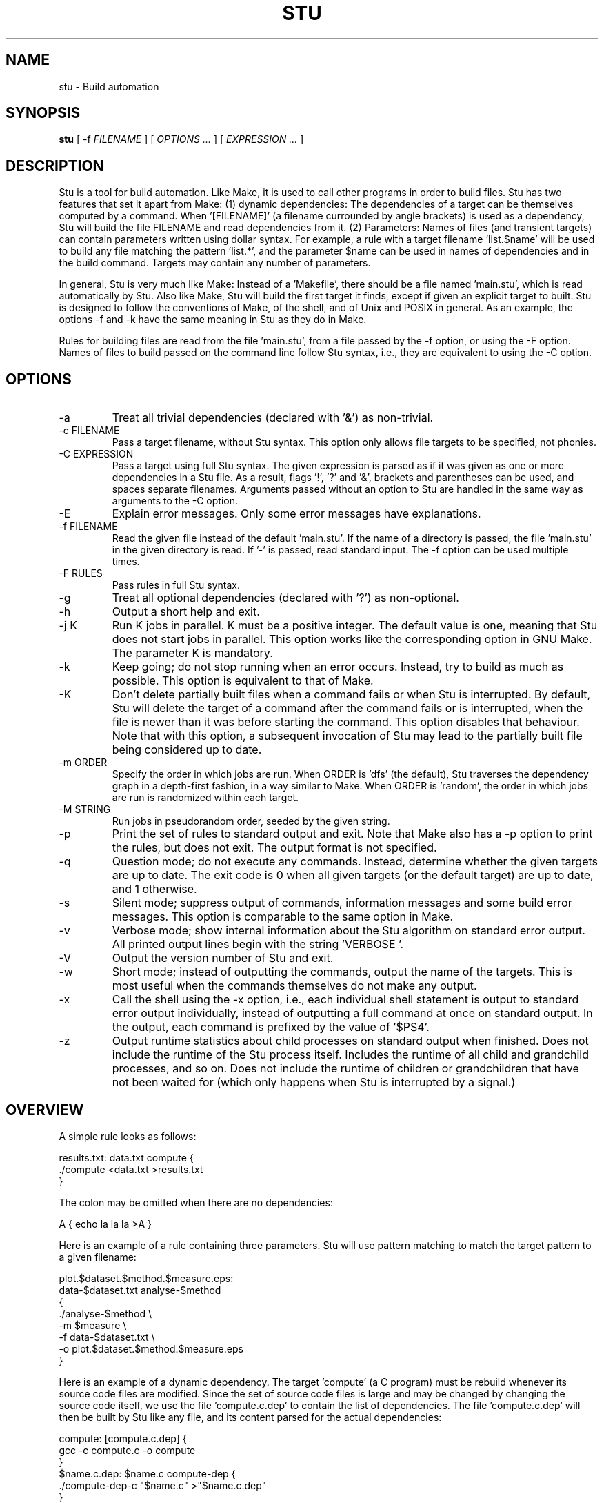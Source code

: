 .\" Autogenerated on Thu May 12 20:38:47 CEST 2016 by sh/mkman
.TH STU 1 "May 2016" "stu-1.14.0" "University of Koblenz-Landau"
.SH NAME
stu \- Build automation
.SH SYNOPSIS
.B stu 
[ -f
.I FILENAME
] [
.I OPTIONS ...
] [
.I EXPRESSION ...
]
.SH DESCRIPTION
Stu is a tool for build automation.  Like Make, it is used to call other
programs in 
order to build files.  Stu has two features that set it apart from Make:
(1) dynamic dependencies:  The dependencies of a target can be
themselves computed by a command.  When '[FILENAME]' (a filename
currounded by angle brackets) is used as a 
dependency, Stu will build the file FILENAME and read dependencies from
it.  (2) Parameters:  Names of files (and transient targets) can contain
parameters written using dollar syntax.  For example, a rule with a target
filename 'list.$name' will be used to build any file matching the
pattern 'list.*', and the parameter $name can be used in names of
dependencies and in the build command.  Targets may contain any number
of parameters. 

In general, Stu is very much like Make:  Instead of a 'Makefile', there
should be a file named 'main.stu', which is read automatically by
Stu. Also like Make, Stu will build the first target it finds, except if
given an explicit target to built.   
Stu is designed to follow the conventions of Make,
of the shell, and of Unix and POSIX in general.  As an example,
the options -f and -k have the same meaning in Stu as they do in
Make. 

Rules for building files are read from the file 'main.stu', 
from a file passed by the -f option, or using the -F option. 
Names of files to build passed on the command line follow Stu syntax,
i.e., they are equivalent to using the -C option.  

.SH OPTIONS
.IP -a
Treat all trivial dependencies (declared with '&') as non-trivial.
.IP "-c FILENAME"
Pass a target filename, without Stu syntax.  This option only allows
file targets to be specified, not phonies. 
.IP "-C EXPRESSION"
Pass a target using full Stu syntax.  The given expression is parsed as
if it was given as one or more dependencies in a Stu file.  As a result,
flags '!', '?' and '&', brackets and parentheses can be used, and spaces
separate filenames.  Arguments passed without an option to Stu are
handled in the same way as arguments to the -C option. 
.IP "-E"
Explain error messages.  Only some error messages have explanations. 
.IP "-f FILENAME"
Read the given file instead of the default 'main.stu'.  If the name of a
directory is passed, the file 'main.stu' in the given directory is
read.  If '-' is passed, read standard input.  The -f option can be
used multiple times.  
.IP "-F RULES"
Pass rules in full Stu syntax.  
.IP -g
Treat all optional dependencies (declared with '?') as non-optional.
.IP -h
Output a short help and exit.
.IP "-j K"
Run K jobs in parallel.  K must be a positive integer.  The default
value is one, meaning that Stu does not start jobs in parallel. 
This option works like the corresponding option in GNU Make. The
parameter K is mandatory. 
.IP -k
Keep going; do not stop running when an error occurs.  Instead, try to build as much
as possible.  This option is equivalent to that of Make. 
.IP "-K"
Don't delete partially built files when a command fails or when Stu is
interrupted.  By default, Stu will delete the target of a command after
the command fails or is interrupted, when the file is newer than it was
before starting the command. This option disables that behaviour.  Note
that with this option, a subsequent invocation of Stu may lead to the
partially built file being considered up to date. 
.IP "-m ORDER"
Specify the order in which jobs are run.  When ORDER is 'dfs' (the default),
Stu traverses the dependency graph in a depth-first fashion, in a way
similar to Make. When ORDER is 'random', the order in which jobs are run
is randomized within each target.  
.IP "-M STRING"
Run jobs in pseudorandom order, seeded by the given string. 
.IP "-p"
Print the set of rules to standard output and exit.  Note that Make also
has a -p option to print the rules, but does not exit.  The output
format is not specified. 
.IP "-q"
Question mode; do not execute any commands.  Instead, determine whether
the given targets are up to date.  The exit code is 0 when all given
targets (or the default target) are up to date, and 1 otherwise. 
.IP -s
Silent mode; suppress output of commands, information messages and some
build error messages.  
This option is comparable to the same option in Make. 
.IP -v
Verbose mode; show internal information about the Stu algorithm on
standard error output.  All printed output lines begin with the
string 'VERBOSE  '.   
.IP -V 
Output the version number of Stu and exit.
.IP -w
Short mode; instead of outputting the commands, output the name of the
targets.  This is most useful when the commands themselves do not make
any output. 
.IP "-x"
Call the shell using the -x option, i.e., each individual shell
statement is output to standard error output individually, instead of
outputting a full command at once on standard output.  In the output,
each command is prefixed by the value of '$PS4'. 
.IP -z 
Output runtime statistics about child processes on standard output when
finished.  Does not include the runtime of the Stu process itself.
Includes the runtime of all child and grandchild processes, and so on.
Does not include the runtime of children or grandchildren that have not
been waited for (which only happens when Stu is interrupted by a
signal.) 

.SH OVERVIEW
A simple rule looks as follows:

    results.txt:  data.txt compute {
        ./compute <data.txt >results.txt 
    }

The colon may be omitted when there are no dependencies:

    A { echo la la la >A }

Here is an example of a rule containing three parameters.  Stu will use
pattern matching to match the target pattern to a given filename: 

    plot.$dataset.$method.$measure.eps:  
        data-$dataset.txt analyse-$method 
    {
        ./analyse-$method \\
            -m $measure \\
            -f data-$dataset.txt \\
            -o plot.$dataset.$method.$measure.eps
    }

Here is an example of a dynamic dependency.  The target 'compute' (a C
program) must be rebuild whenever its source code files are modified.
Since the set of source code files is large and may be changed by
changing the source code itself, we use the file 'compute.c.dep' to
contain the list of dependencies.  The file 'compute.c.dep' will then be
built by Stu like any file, and its content parsed for the actual
dependencies:  

    compute:  [compute.c.dep] {
        gcc -c compute.c -o compute 
    }
    $name.c.dep:  $name.c compute-dep {
        ./compute-dep-c "$name.c" >"$name.c.dep"
    }

Parameters can also use the syntax ${...}.

Syntax can be on multiple lines; whitespace is not significant.  No
backslashes are needed at line ends:

    output.txt: 
        a.data b.data c.data d.data e.data f.data g.data h.data i.data
        j.data k.data l.data m.data
    {
        do-stuff  >output.txt; 
    }

A rule may be entirely given on a single line: 

    system-info: { uname -a >system-info }

The following rule uses single quotes to declare filenames that include
parentheses and quotes:  

    '((':  'aaa\\'\\"bbb' {
        ./bla -f 
    }

Multiple parametrized rules may match a target.  In that case Stu uses
the one that is the least parametrized, as defined by the subset
relation on the set of characters that are in parameters. 
When building 'X.txt' in this example, only the second rule is called:

    $name.txt: {  echo "$name" is the best >"$name.txt" }
    X.txt:  { echo X sucks >X.txt }

All commands are echoed by Stu.  Thus, you can output debugging
information (or any type of information) using shell comments.  There
is no need for the @echo construct of Make. 

    A:  {
        # This may take a while...
        compute-stuff >A
    }

Existence-only dependencies:  In the following example, the
directory 'data' is a existence-only dependency, i.e. 'data' is only
built when it does not exist, but it is never re-built.  An
existence-only dependency is indicated by the '!' prefix.  This is
useful for directories, whose timestamps change when files are
created/removed in them.  

    data/file:  !data {
        echo Hello >data/file
    }
    data: { mkdir data }

Optional dependencies can be declared with the '?' prefix.  An optional
dependency will never be built if it does not already exist.  If it
already exists, then its own rule is used (and its date checked) to
decide whether it should be rebuilt.  

    target:  ?input {
        if [ -r input ] ; then
            cp input target
        else
            echo Hello >target
        fi
    }

Trivial dependencies are denoted with the '&' prefix.  They denote a
dependency that should never cause a target to be rebuilt, but if the
target is rebuilt for another reason, then they are treated like normal
dependencies.  Trivial dependencies are typically used for
configuration, i.e., for the setting up configuration of application.
Trivial dependencies are not allowed if the rule has no command. 

    target:  &input;

Variable dependency:  the content of variables can come from files.  
In the following example, the C flags are stored in the file 'CFLAGS',
and used in the compilation command using the $[CFLAGS] dependency.  

    compute:  compute.c $[CFLAGS]
    {
        gcc $CFLAGS compute -o compute.c
    }
    CFLAGS: { echo -Wall -Werror >CFLAGS }

Variable dependencies may be declared as existence-only as in '$[!X]'
and as trivial as in '$[&X]', but not as optional using '?'. 
By default, the name of the variable set is the same as the filename.
Another variable name can be used in the following way:

    $[NAME = FILENAME]

Transient targets are marked with '@'.  They are used for targets such
as '@clean' that do an action without building a file, and for lists of
files that depend on other targets, but don't have a command associated
with them.  They are also used instead of variables that would otherwise
contain a list of filenames.  

Here is a transient target that cleans up the directory:

    @clean:  { rm -Rf *.o *~ }

Here a transient target is used as a shortcut to a longer name: 

    @build.$name:   dat/build.$name.txt; 

Here a transient target is used as a list of files.  Multiple targets
can depend on it, to effectively depend on the individual files:  

    @headers:  a.h b.h c.h;

    x:  x.c @headers {  
        cc x.c -o x
    }

    y:  y.c @headers {  
        cc y.c -o y
    }

.SH FEATURES
Like a makefile, a Stu file consists of rules.  In Stu, the order of
rules is not important, except for the fact that the first rule is
used by default if no rule is given explicitly.  Comments are written
with '#' like in Make or in the shell.  

The basic syntax is similar to that of make, but does not rely on
mandatory whitespace.  Instead of tabs, the commands are enclosed in
curly braces.  

Stu syntax supports two types of objects:  files and phonies.  Files are
any file in the file system, and are always  
referenced by their filename.  Phonies have names beginning with the '@'
symbol and do not correspond to files, but can have dependencies and
commands.  

A rule for a file in Stu has the following syntax:

    [>] TARGET [ : DEPENDENCY ... ] { COMMAND }

The target is a filename.  DEPENDENCY ... are depencies.
COMMAND is a command which is passed to the shell for building. 
Stu will always execute
the whole command block using a single call to the shell.  This is
different than Make, which calls each line individually.  This means
that you can for instance define a variable on one line and use it on
the next.  
Stu uses the -e option when calling the shell; this means that any
failing command will make the whole target fail.  

When the command of a file is replaced by a semicolon, this means that the file is
always built together with its dependencies:

    TARGET [ : DEPENDENCY ... ] ;

In this example, the file TARGET is assumed to be up to date whenever
all dependencies are up to date.  This can be used when two files are
built by a single command.  As a special case, writing the name of a
file followed by semicolon tells Stu that the file must always exist,
and is always up to date;  Stu will then report an error if the file
does not exist:

    TARGET ;

For a transient, the same syntax is used as for a file: 

    @TARGET [ : DEPENDENCY ... ] { COMMAND }
    @TARGET [ : DEPENDENCY ... ] ;

If a transient target includes a command, Stu will have no way of
remembering that the command was executed, and the command will be
executed again on the next invocation of Stu, even if the previous
invocation was successful.  Therefore, commands for phonies will
typically output build progress information, or perform actions that do
not fit well the build system paradigm, such as removing or deploying
built files. 

The operator '>' can be used in front of the target name to indicate
that the output of the command should be redirected into the target
file.  As an example, the following code creates the file 'HEADERS'
containing the output of the given 'echo' command:

    >HEADERS { echo *.h }

For a file target, content can be specified directly using the '='
operator:

    TARGET = { CONTENT ... }

The content is stripped of empty lines and common whitespace at the
beginning of lines, and written into the file. 

Using the equal sign with a file name creates a copy rule, i.e., the
given file is copied with the 'cp' command:

    TARGET = SOURCE;

By default, Stu will use '/bin/cp' to perform the copy.  This can be
changed by setting the variable $STU_CP.  If source ends in a slash
(outside of any parameter value), then Stu will look for a file with the
same basename as TARGET in the directory SOURCE. 

A dependency can be one of the following:

    NAME    A file dependency

The target depends on the file with the name NAME.  Stu will make sure
that the file NAME is up to date before the target itself can be up to
date. 

    @NAME   A transient dependency

A transient target.  They represent a distinct namespace from files, and
thus their command do not create files. 

    !NAME   An existence-only dependency

Stu will only check whether the dependency exists, but not its
modification time.  This is mostly useful for directories, as the
modification time of directories is updated whenever files are added or
removed in the directory. 

    ?NAME   An optional dependency

Optional dependencies are never built if they don't exist.  If they
exist, they are treated like normal dependencies and their date is taken
into account for determining whether the target has to be rebuilt. 

A dependency cannot be declared as existence-only and optional at the
same time, as that would imply that its command is never executed. 

    &NAME   A trivial dependency

A trivial dependency will never cause the target to be rebuilt.
However, if the target is rebuilt for another reason, then the trivial
dependency will be rebuilt itself.  This is mostly useful for
configuration files that are generated automatically, including the case
of files containing the flags used to invoke compilers and other
programs. 

    [NAME]  A dynamic dependency

Stu will ensure the file named NAME exists, and then parse it as
containing further dependencies of the target.  The fact that NAME needs
to be rebuild does not imply that the target has to be rebuilt.

    [@NAME]  A dynamic transient target 

Brackets can also be used around a transient dependency name.  In that case, all
dependencies of the given phonies will be considered dynamic
dependencies. 

    $[NAME] A variable dependency

The file NAME is ensured to be up to date, and the content of the file
NAME is used as the value of the variable $NAME when the target's
command is executed.  

    <NAME An input dependency

The dependency is a file which will be used as standard input for the
command.  

    ( ... )

Groups of dependencies can be enclosed on parentheses.  
Parentheses may not contain variable dependencies (i.e., something like
'$[NAME]'). 
The flags '!' and '?' can be applied to a group of dependencies given in
parentheses:

    ! ( ... )
    ? ( ... )

The flags '!' and '?' can be applied to dynamic dependencies:

    ! [ ... ]
    ? [ ... ]

in which case all resulting dynamic dependencies will be flagged as
optional of existence-only. 

Both parentheses and brackets may be nested:

    ((A)) # Equivalent to A
    [[A]] # Read out dependencies from all files given in the file 'A'. 

.SH "PARAMETERS"

Any file or transient target may include parameters.  Parameters are
noted using the '$' character and are given a name.  Stu will match the
pattern to any file or transient target it needs to build.  Parameters can appear in
dependencies and in commands any number of times (included not appearing in them).  
In a target name, a parameter can only appear once.  The following
example contains the parameter $name:

    list.$name:    data.$name $name.in 
    {
        ./compute-list -n "$name"
    }

Parameters within a single target name must be separated by at least one
character, as otherwise Stu 
would not be able to determine how to split up a chain of characters
into two parameters.  Names of parameters cannot be empty.  

A file or transient target name may match more than one rule.  If that
is the case, then Stu will use the rule that dominates all other
matching rules. 
A rule A is defined to dominate another rule B if for
every character in the target filename there is inside a parameter in 
rule A, it is also inside a parameter in rule B, and at least one
character is in a parameter is rule B but not in rule B.  It is an error
when there is no single matching rule that dominates all other matching
rules. 

In the following example, the first rule dominates the other rules for
the file named 'a.b.c':  

    a.$x.c: ... { ... }
    a.$x:   ... { ... }
    $x.c:   ... { ... }

In the following example, no rule dominates the others for the
filename 'a.b.c', so Stu will report an error:  

    $x.b.c: ... { ... }
    a.$x.c: ... { ... }
    a.b.$x: ... { ... }

.SH "STATEMENTS"

Statements in Stu are introduced by '%' and serve a similar purpose to
the C preprocessor.  The token '%' must be followed by the statement
name. There may be any amount of whitespace (including none) between '%'
and the name of the statement. 

File inclusion is done using the '%include' statement. 
This can be put at any place in the input file, and will just temporarily continue
tokenization in another file.  The filename does not have to be
quoted, except if it contains special characters, just like any other
filename in Stu.  If a directory is given after include (with or without
an ending slash), the file 'main.stu' within that directory is read. 

    %include a.stu
    %include "b.stu"
    %include 'c.stu'
    %include data/

To declare which version of Stu a script is written for, use
the '%version' statement:

    %version 2.3
    %version 2.3.4

Both variants will allow the script to be executed only with a version
of Stu of the correct major version number (2 in this example), and
whose minor version (and patch level) have at least the given values.
There may be multiple '%version' statements; each one is then checked
separately.  
In particular, it is possible to place a version statement in each
source file. 
This treatment of version numbers follows semantic versionning
(semver.org). 

.SH "TOKENIZATION"

Unquoted filenames in Stu may contain the following ASCII characters:

    [a-z] [A-Z] [0-9] _ ^ ` + - . ~ / 

and all non-ASCII characters.  Filenames containing
other characters must be quoted by either single or double quotes.
Inside single and double quotes, backslashes, single quotes and double
quotes must be escaped by a backslash.  Quoted or unquoted names which
are not separated by whitespace are interpreted as a single name. 

The following characters have special meaning in Stu and cannot be used in
unquoted filenames:

    #     Comment (until the end of the line)
    %     Statement (followed by statement name and arguments)
    " '   Quote 
    :     Separator for rule definition
    ;     For rules without body, end of variable declaration 
    $     Parameter
    @     Transient target marker
    !     Existence-only dependency
    ?     Optional dependency
    &     Trivial dependency
    >     Output redirection
    <     Input redirection
    =     Assignment rule, copy rule, named variable
    { }   Command
    ( )   List
    [ ]   Dynamic dependency

Comments introduced by '#' go until the end of the line.  Commands
starting with '{' go until the matching '}', taking into account shell
syntax, i.e., the command itself may contain more braces.  All other
characters are individual tokens and may or may not be separated from
other tokens by whitespace. 

The following characters are reserved for future extension:

    * \\ | , 

.SH "SYNTAX"

The syntax of a Stu file is given in the following Yacc-like
notation.  This is the syntax after processing of statements, which are
introduced with '%'. 

    rule_list:           rule*
    rule:                ('@' NAME | ['>'] NAME) [':' expression_list] 
                         ('{' COMMAND '}' | ';') 
                         | NAME '=' '{' CONTENT '}'
                         | NAME '=' '!'* NAME ';'
    expression_list:     expression*
    expression:          '(' expression_list ')' 
                         | '[' expression_list ']' 
                         | flag expression 
                         | redirect_dependency 
                         | variable_dependency
    redirect_dependency: ['<'] bare_dependency
    bare_dependency:     ['@'] NAME
    variable_dependency: '$' '[' flag* ['<'] NAME ']'
    flag:                '!' | '?' | '&'

Stu files read via the -f option or as the default Stu file, as well as
the argument to the -F option must contain a 'rule_list'. 
A file included by brackets, targets specified on the command line, as
well as the argument to the -C option must contain an 'expression_list'.  

.SH "SEMANTICS"

Cycles in the dependency graph are not allowed. As an example, the
following results in an error:

    A:  B { ... }
    B:  A { ... }    

Cycles are considered at the rule level, i.e., cycles such as the
following are also flagged as an error, even though there is no cycle on
the filename level.  In the following example, it is not possible to
build the file 'a.gz.gz' from the file 'a', even though it would not
result in a cycle, but since both files 'a.gz' and 'a.gz.gz' use the
same parametrized rule, this is not allowed:

    $name.gz:  $name { gzip -k $name }

Cycles are possible in dynamic dependencies, where they are allowed
and ignored.  For instance, the following examples will correctly build
the file 'A', after having built 'B' and 'C':

    A:  [B] { echo CORRECT >A }
    B:  { echo [C] >B }
    C:  { echo [B] >C }

Symlinks are treated transparently by Stu.  In other words, Stu will
always consider the timestamp of the linked-to file.  A symlink to a
non-existing file will be treated as a non-existing file. 

.SH "EXIT STATUS"
.IP 0
Everything was built successfully or was up to date already.
.IP 1
Build error.   These indicate errors in the commands invoked and files
read by Stu.  Example:  a child process produced an error, or a
dependency was not found and no rule was given for it.  When using the
-q option, the exit code is 1 when the given targets are not up to
date. 
.IP 2
Logical error.  These indicate errors in the usage of Stu.  Examples are
syntax errors in Stu sources and cycles in the dependency graph. 
.IP 3
Both build and logical errors were encountered (when using the -k
option).  
.IP 4
An error occurred that made Stu abort execution immediately, regardless of
whether the -k option was used.  

.SH "ENVIRONMENT"

.IP STU_SHELL
If set, Stu calls the shell from the given location instead of '/bin/sh'.  The given shell
must support the -e and -c options, as well as -- to denote the end of
options.  This is mainly useful on systems where '/bin/sh' is not a POSIX
shell. 
.IP STU_CP
If set, Stu calls the 'cp' program from the given location instead
of '/bin/cp'.  The given version of 'cp' must support the syntax 'cp --
"$fileA" "$fileB"'. 
.IP STU_STATUS
Stu sets this variable to '1' in all child processes. In order to avoid
recursive invocation of Stu, Stu will fail on startup when the variable
is set. To circumvent this, unset the variable.  Recursive Stu is as
harmful as recursive Make. 

.SH "SIGNALS"

.IP SIGUSR1
When received, Stu will output a list of currently running jobs on
standard output, and
statistics about runtime, in a similar way to the -z option.  The
reported runtimes include only jobs that have already terminated, and
exclude currently running jobs. 
Multiple SIGUSR1 signals sent in succession may result in output only
printed once. 

.SH "COMPATIBILITY"

The Stu language is unique to this implementation, and the man page
serves as the reference for its syntax.  

Stu follows Semantic Versioning (semver.org).  The major version number
is increased when backward-incompatible changes are made.  The minor
version number is increased when features are added. The patch level is
increased for other changes. 

.SH "EXAMPLES"

This section contains more advanced examples of Stu usage.

The following declaration tells Stu that the file 'config.h' must exist,
and will allow Stu to give more meaningful error messages if the file is
not found.  

    config.h; 

Input and output redirection can be used to write commands that invoke
a filter such as sed, awk or tr.  The following example will build
the 'A' containing the string 'HELLO':

    >A: <B { tr a-z A-Z }
    >B { echo hello }

Variable dependencies may be included indirectly through transient targets
without commands, and through dynamic dependencies.  In the
following example, the variable $V will be passed through to the
commands for the targets A and B:

    V: { echo Hello >V }
    @x: $[V];         
    y: { echo '$[V]' >y }
    A: @x { echo $V >A }
    B: [y] { echo $V >B }

Trivial dependencies are often combined with variable dependencies to
implement flags, for instance to a compiler, as in the following
example. This will make sure that a change in the file 'VERSION' will not
lead to a recompilation of the program, but if 'program.c' is modified
and 'program' is rebuilt, then 'CFLAGS' will also be rebuilt. 

    VERSION; # Contains the version number; updated by hand
    >CFLAGS: $[VERSION] { echo -g -Wall -D VERSION=$VERSION }
    program:  program.c $[&CFLAGS] { gcc $CFLAGS program.c -o program }

The -C option allows to pass any dependency in Stu syntax, and therefore
can be used in some advanced use cases:

    stu -C '?X' # Re-build file 'X' only if it already exists
    stu -C '[X]' # Build all files given in file 'X'
    stu -C '%version 1.7' # Make sure Stu is compatible with the given version

The -F option allows to define rules on the command line:

    stu -F 'B:A {cp A B}' # Same as GNU's 'cp -u A B'
    stu -F 'A;' # Check that the file 'A' exists
    
.SH "BUGS"

The argument to the -j option (number of jobs to run in parallel) is
mandatory, as opposed to the behavior of GNU Make, where no argument
means to run as many jobs in parallel as possible. 

Invoking 'stu "a b"' builds the files 'a' and 'b', in contrast
to 'make "a b"', which builds the file named 'a b'.  To build a file
whose name contains a space, use 'stu -c "a b"'.

Files read as dynamic dependencies are parsed using the full Stu syntax,
meaning that certain characters must be quoted in them.  Future versions
of Stu may support newline-seperated file lists, as well as
NUL-separated file lists. 

Rule-level recursion is not allowed.  This excludes a recursive
parsing of C-like dependencies.  Rule-level recursion would be easy to
enable, but would open up problems related to infinite loops, which
would require Stu to have a maximal recursion depth.  

When the command fails and its target is a directory, Stu cannot remove
the directory as it does for regular files.  

Changing a command within a Stu file will not make the target to be
rebuilt.  This can be seen as both a feature or a bug. 
Also, all changes in a file will lead to rebuilds of other files, even if the
changes are trivial, e.g., when only whitespace was changed in C source
code.  Furthermore, touching a file without changing the contents will also
lead to a rebuild, although it is not needed.  Both limitations could be
removed by using fingerprints instead of modification times. 

.SH AUTHOR
Jérôme Kunegis <kunegis@uni-koblenz.de>
.SH "SEE ALSO"
.BR make (1)
